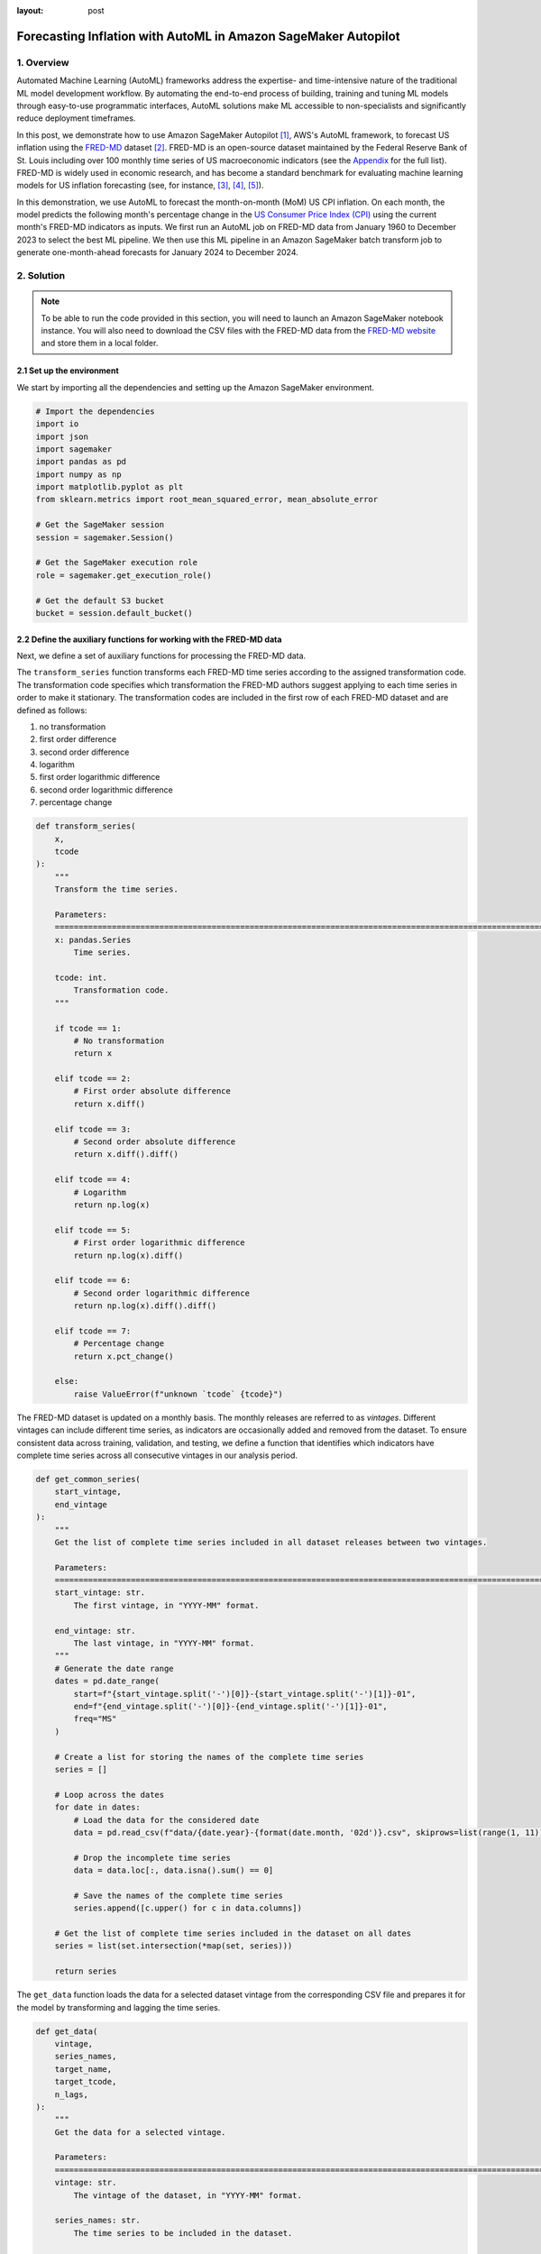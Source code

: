 :layout: post

.. post:: March 20, 2025
    :tags: Time Series Forecasting, Amazon SageMaker, Machine Learning
    :category: AutoML
    :author: Flavia
    :description: Forecast US Inflation with AutoML in Amazon SageMaker Autopilot using the FRED-MD dataset
    :keywords: Time Series Forecasting, Inflation Forecasting, AutoML, Amazon SageMaker Autopilot, FRED-MD
    :image_src: https://machine-learning-blog.s3.eu-west-2.amazonaws.com/inflation_autopilot/architecture_diagram.png
    :image_alt: Architecture diagram showing inflation forecasting with Amazon SageMaker Autopilot using data from FRED MD stored in Amazon S3
    :excerpt: 1


###############################################################################################################
Forecasting Inflation with AutoML in Amazon SageMaker Autopilot
###############################################################################################################

.. raw:: html

    <img
        src="https://machine-learning-blog.s3.eu-west-2.amazonaws.com/inflation_autopilot/architecture_diagram.png"
        style="width:100%"
        alt="Architecture diagram showing inflation forecasting with Amazon SageMaker Autopilot using data from FRED MD stored in Amazon S3"
    >


1. Overview
***************************************************************************************************************

Automated Machine Learning (AutoML) frameworks address the expertise- and time-intensive nature of the traditional ML model development workflow.
By automating the end-to-end process of building, training and tuning ML models through easy-to-use programmatic interfaces,
AutoML solutions make ML accessible to non-specialists and significantly reduce deployment timeframes.

In this post, we demonstrate how to use Amazon SageMaker Autopilot `[1] <#references>`_, AWS's AutoML framework,
to forecast US inflation using the `FRED-MD <https://research.stlouisfed.org/econ/mccracken/fred-databases/>`__ dataset `[2] <#references>`_.
FRED-MD is an open-source dataset maintained by the Federal Reserve Bank of St. Louis
including over 100 monthly time series of US macroeconomic indicators (see the `Appendix <#appendix>`_ for the full list).
FRED-MD is widely used in economic research, and has become a standard benchmark for evaluating machine learning models
for US inflation forecasting (see, for instance, `[3] <#references>`_, `[4] <#references>`_, `[5] <#references>`_).

In this demonstration, we use AutoML to forecast the month-on-month (MoM) US CPI inflation.
On each month, the model predicts the following month's percentage change in the `US Consumer Price Index (CPI) <https://fred.stlouisfed.org/series/CPIAUCSL>`__
using the current month's FRED-MD indicators as inputs.
We first run an AutoML job on FRED-MD data from January 1960 to December 2023 to select the best ML pipeline.
We then use this ML pipeline in an Amazon SageMaker batch transform job to generate one-month-ahead forecasts for January 2024 to December 2024.

2. Solution
***************************************************************************************************************

.. note::

    To be able to run the code provided in this section, you will need to launch an Amazon SageMaker notebook instance.
    You will also need to download the CSV files with the FRED-MD data from the `FRED-MD website <https://research.stlouisfed.org/econ/mccracken/fred-databases/>`__
    and store them in a local folder.

2.1 Set up the environment
===============================================================================================================

We start by importing all the dependencies and setting up the Amazon SageMaker environment.

.. code:: python

    # Import the dependencies
    import io
    import json
    import sagemaker
    import pandas as pd
    import numpy as np
    import matplotlib.pyplot as plt
    from sklearn.metrics import root_mean_squared_error, mean_absolute_error

    # Get the SageMaker session
    session = sagemaker.Session()

    # Get the SageMaker execution role
    role = sagemaker.get_execution_role()

    # Get the default S3 bucket
    bucket = session.default_bucket()

2.2 Define the auxiliary functions for working with the FRED-MD data
===============================================================================================================

Next, we define a set of auxiliary functions for processing the FRED-MD data.

.. raw:: html

    <p>
    <span style="font-weight:600">2.2.1</span>
    <code class="docutils literal notranslate">
    <span class="pre" style="font-weight:600">transform_series</span>
    </code>
    </p>

The ``transform_series`` function transforms each FRED-MD time series according to the assigned transformation code.
The transformation code specifies which transformation the FRED-MD authors suggest applying to each time series in order to make it stationary.
The transformation codes are included in the first row of each FRED-MD dataset and are defined as follows:

1. no transformation
2. first order difference
3. second order difference
4. logarithm
5. first order logarithmic difference
6. second order logarithmic difference
7. percentage change

.. code:: python

    def transform_series(
        x,
        tcode
    ):
        """
        Transform the time series.

        Parameters:
        ========================================================================================================
        x: pandas.Series
            Time series.

        tcode: int.
            Transformation code.
        """

        if tcode == 1:
            # No transformation
            return x

        elif tcode == 2:
            # First order absolute difference
            return x.diff()

        elif tcode == 3:
            # Second order absolute difference
            return x.diff().diff()

        elif tcode == 4:
            # Logarithm
            return np.log(x)

        elif tcode == 5:
            # First order logarithmic difference
            return np.log(x).diff()

        elif tcode == 6:
            # Second order logarithmic difference
            return np.log(x).diff().diff()

        elif tcode == 7:
            # Percentage change
            return x.pct_change()

        else:
            raise ValueError(f"unknown `tcode` {tcode}")

.. raw:: html

    <p>
    <span style="font-weight:600">2.2.2</span>
    <code class="docutils literal notranslate">
    <span class="pre" style="font-weight:600">get_common_series</span>
    </code>
    </p>

The FRED-MD dataset is updated on a monthly basis. The monthly releases are referred to as *vintages*.
Different vintages can include different time series, as indicators are occasionally added and removed from the dataset.
To ensure consistent data across training, validation, and testing, we define a function that identifies
which indicators have complete time series across all consecutive vintages in our analysis period.

.. code:: python

    def get_common_series(
        start_vintage,
        end_vintage
    ):
        """
        Get the list of complete time series included in all dataset releases between two vintages.

        Parameters:
        ========================================================================================================
        start_vintage: str.
            The first vintage, in "YYYY-MM" format.

        end_vintage: str.
            The last vintage, in "YYYY-MM" format.
        """
        # Generate the date range
        dates = pd.date_range(
            start=f"{start_vintage.split('-')[0]}-{start_vintage.split('-')[1]}-01",
            end=f"{end_vintage.split('-')[0]}-{end_vintage.split('-')[1]}-01",
            freq="MS"
        )

        # Create a list for storing the names of the complete time series
        series = []

        # Loop across the dates
        for date in dates:
            # Load the data for the considered date
            data = pd.read_csv(f"data/{date.year}-{format(date.month, '02d')}.csv", skiprows=list(range(1, 11)), index_col=0)

            # Drop the incomplete time series
            data = data.loc[:, data.isna().sum() == 0]

            # Save the names of the complete time series
            series.append([c.upper() for c in data.columns])

        # Get the list of complete time series included in the dataset on all dates
        series = list(set.intersection(*map(set, series)))

        return series

.. raw:: html

    <p>
    <span style="font-weight:600">2.2.3</span>
    <code class="docutils literal notranslate">
    <span class="pre" style="font-weight:600">get_data</span>
    </code>
    </p>

The ``get_data`` function loads the data for a selected dataset vintage from the
corresponding CSV file and prepares it for the model by transforming and lagging
the time series.

.. code:: python

    def get_data(
        vintage,
        series_names,
        target_name,
        target_tcode,
        n_lags,
    ):
        """
        Get the data for a selected vintage.

        Parameters:
        ========================================================================================================
        vintage: str.
            The vintage of the dataset, in "YYYY-MM" format.

        series_names: str.
            The time series to be included in the dataset.

        target_name: string.
            The name of the target time series.

        target_tcode: int.
            The transformation code of the target time series.

        n_lags: int.
            The number of autoregressive lags.
        """
        # Get the file path
        file = f"data/{vintage}.csv"

        # Get the time series
        data = pd.read_csv(file, skiprows=list(range(1, 11)), index_col=0)
        data.index = pd.to_datetime(data.index)
        data.columns = [c.upper() for c in data.columns]
        data = data.loc[:, series_names]

        # Get the transformation codes
        tcodes = pd.read_csv(file, nrows=1, index_col=0)
        tcodes.columns = [c.upper() for c in tcodes.columns]

        # Override the target's transformation code
        tcodes[target_name] = target_tcode

        # Transform the time series
        data = data.apply(lambda x: transform_series(x, tcodes[x.name].item()))

        # Add the lags
        data = data[[target_name]].join(data.shift(periods=list(range(1, 1 + n_lags)), suffix="_LAG"))

        # Drop the missing values resulting from applying the transformations and taking the lags
        data = data.dropna()

        return data

.. raw:: html

    <p>
    <span style="font-weight:600">2.2.4</span>
    <code class="docutils literal notranslate">
    <span class="pre" style="font-weight:600">get_real_time_data</span>
    </code>
    </p>

The vintages are subject to retrospective adjustments, including seasonal adjustments,
inflation adjustments, and backfilling of missing values. As a result,
different vintages can report different values for the same time series on the same date.

To address any potential data leakage, while replicating realistic model usage
where the model makes predictions on newly available data, we construct our
evaluation set using the last month from each consecutive vintage.

This approach is implemented in the ``get_real_time_data`` function, which processes
each vintage using the ``get_data`` function and concatenates the final month from
each vintage into a unique Pandas DataFrame.

.. code:: python

    def get_real_time_data(
        start_vintage,
        end_vintage,
        series_names,
        target_name,
        target_tcode,
        n_lags,
    ):

        """
        Get the real-time data between two vintages.

        Parameters:
        ========================================================================================================
        start_vintage: str.
            The first vintage, in "YYYY-MM" format.

        end_vintage: str.
            The last vintage, in "YYYY-MM" format.

        series_names: str.
            The time series to be included in the dataset.

        target_name: string.
            The name of the target time series.

        target_tcode: int.
            The transformation code of the target time series.

        n_lags: int.
            The number of autoregressive lags.
        """

        # Generate the date range
        dates = pd.date_range(
            start=f"{start_vintage.split('-')[0]}-{start_vintage.split('-')[1]}-01",
            end=f"{end_vintage.split('-')[0]}-{end_vintage.split('-')[1]}-01",
            freq="MS"
        )

        # Get the last month of data for each date in the considered range
        data = pd.concat([
            get_data(
                vintage=f"{date.year}-{format(date.month, '02d')}",
                series_names=series_names,
                target_name=target_name,
                target_tcode=target_tcode,
                n_lags=n_lags,
            ).iloc[-1:]
            for date in dates
        ])

        return data

2.3 Prepare the FRED-MD data and upload it to S3
===============================================================================================================

We now use the functions defined in the previous section for processing the FRED-MD data.

.. note::

    We override the suggested transformation for the US CPI,
    which is second order logarithmic difference (``tcode = 6``),
    as the resulting time series can't be interpreted as an inflation rate.
    We use percentage changes (``tcode = 7``) insted, which results in a
    MoM inflation rate time series.

.. code:: python

    # Define the name of the target time series
    target_name = "CPIAUCSL"

    # Define the transformation code of the target time series
    target_tcode = 7

    # Define the number of autoregressive lags of each time series
    n_lags = 1

After that, we extract the list of complete time series included in all vintages used for the analysis.

.. code:: python

    # Get the list of complete time series included in all vintages from 2023-01 to 2025-01
    series_names = get_common_series(
        start_vintage="2023-01",
        end_vintage="2025-01",
    )

This results in 101 time series, including the target time series.

.. raw:: html

    <p>
    <span style="font-weight:600">2.3.1 Training data</span>
    </p>

For training the candidate models during the AutoML experiment, we use the data from January 1960 to December 2022.

.. code:: python

    # Prepare the training data
    training_data = get_data(
        vintage="2023-01",
        series_names=series_names,
        target_name=target_name,
        target_tcode=target_tcode,
        n_lags=n_lags,
    )

    # Upload the training data to S3
    training_data_s3_uri = session.upload_string_as_file_body(
        body=training_data.to_csv(index=False),
        bucket=bucket,
        key="data/train.csv"
    )

.. raw:: html

    <p>
    <span style="font-weight:600">2.3.2 Validation data</span>
    </p>

For evaluating and ranking the candidate models during the AutoML experiment,
we use the data from January 2023 to December 2023, where the data for each month is
extracted separately from the corresponding vintage.

.. important::

    If the validation data is not provided, SageMaker Autopilot performs cross-validation on the training data.
    However, the generated cross-validation splits may not preserve temporal order, resulting in potentially
    training the model on future data and evaluating it on past data.

.. code:: python

    # Prepare the validation data
    validation_data = get_real_time_data(
        start_vintage="2023-02",
        end_vintage="2024-01",
        series_names=series_names,
        target_name=target_name,
        target_tcode=target_tcode,
        n_lags=n_lags,
    )

    # Upload the validation data to S3
    validation_data_s3_uri = session.upload_string_as_file_body(
        body=validation_data.to_csv(index=False),
        bucket=bucket,
        key="data/valid.csv"
    )

.. raw:: html

    <p>
    <span style="font-weight:600">2.3.3 Test data</span>
    </p>

For testing the best candidate model selected by the AutoML experiment,
we use the data from January 2024 to December 2024, where again the data
for each month is extracted separately from the corresponding vintage.

The testing is performed later by performing a batch transform job with
the best candidate model to generate the test set predictions.

.. important::

    Make sure to exclude the header and to drop the target column from the
    test dataset before uploading it to S3, otherwise the batch transform job will fail.

.. code:: python

    # Prepare the test data
    test_data = get_real_time_data(
        start_vintage="2024-02",
        end_vintage="2025-01",
        series_names=series_names,
        target_name=target_name,
        target_tcode=target_tcode,
        n_lags=n_lags,
    )

    # Upload the test data to S3
    test_data_s3_uri = session.upload_string_as_file_body(
        body=test_data.drop(labels=[target_name], axis=1).to_csv(index=False, header=False),
        bucket=bucket,
        key="data/test.csv"
    )

2.4 Configure and run the AutoML job
===============================================================================================================

We configure the AutoML experiment as a regression task, using mean squared error (MSE) as the validation objective to minimize.
The experiment is run in ensembling mode, so the final pipeline combines multiple algorithms rather than returning a single optimized model.

.. code:: python

    # Define the AutoML job configuration
    automl = sagemaker.automl.automlv2.AutoMLV2(
        problem_config=sagemaker.automl.automlv2.AutoMLTabularConfig(
            target_attribute_name=target_name,
            algorithms_config=["randomforest", "extra-trees", "xgboost", "linear-learner", "nn-torch"],
            mode="ENSEMBLING",
            problem_type="Regression",
        ),
        job_objective={"MetricName": "MSE"},
        base_job_name="us-cpi",
        output_path=f"s3://{bucket}/output/",
        role=role,
        sagemaker_session=session,
    )

    # Run the AutoML job
    automl.fit(
        inputs=[
            sagemaker.automl.automlv2.AutoMLDataChannel(
                s3_data_type="S3Prefix",
                s3_uri=training_data_s3_uri,
                channel_type="training",
                compression_type=None,
                content_type="text/csv;header=present"
            ),
            sagemaker.automl.automlv2.AutoMLDataChannel(
                s3_data_type="S3Prefix",
                s3_uri=validation_data_s3_uri,
                channel_type="validation",
                compression_type=None,
                content_type="text/csv;header=present"
            ),
        ]
    )

After the AutoML job has completed, we can extract the S3 location containing
the model artifacts of the final selected pipeline.

.. code:: python

    # Get the best model
    automl.best_candidate()

The AutoML job automatically generates several reports for each candidate pipeline,
including a model explainability report with the feature importances and a model
quality report with an analysis of the performance on the validation data, which are also saved to S3.

.. raw:: html

    <p>
    <span style="font-weight:600">2.4.1 Model explainability report</span>
    </p>

The model explainability report includes the feature importances calculated using the Kernel SHAP method.
The report shows that the previous month’s CPI inflation is the most influential predictor,
followed by the industrial production for residential utilities and the crude oil price.
Transportation inflation and producer prices for finished consumer goods are also important,
while factors such as initial unemployment claims, the AAA corporate bond spread,
and real money supply are also relevant, though less significant.

.. raw:: html

    <div style="margin: 2em 0em 2em 0em">

    <img
        src="https://machine-learning-blog.s3.eu-west-2.amazonaws.com/inflation_autopilot/feature_importance_plot.png"
        style="width:100%"
        alt="Bar chart of top 10 features by SHAP value"
    >

    <p>
    <span style="font-weight:600">Figure 1:</span>
    <span>Top 10 features by SHAP value.</span>
    </p>

    </div>

.. raw:: html

    <p>
    <span style="font-weight:600">2.4.2 Model quality report</span>
    </p>

The model quality report includes the model’s performance metrics on the validation data as well as several diagnostic plots,
such as actual versus predicted scatter plots and standardized residual plots.
The report shows that the model achieves a root mean squared error (RMSE) of 0.2073%,
a mean absolute error (MAE) of 0.1743% and a 60% R-squared on the validation data.

.. raw:: html

    <div style="margin: 2em 0em 2em 0em">

    <img
        src="https://machine-learning-blog.s3.eu-west-2.amazonaws.com/inflation_autopilot/actual_vs_predicted_plot.png"
        style="width:100%"
        alt="Scatter plot of actual versus predicted US CPI MoM inflation from January 2023 to December 2023"
    >

    <p>
    <span style="font-weight:600">Figure 2:</span>
    <span>Actual versus predicted US CPI MoM inflation from January 2023 to December 2023.</span>
    </p>

    </div>

2.5 Generate the AutoML predictions
===============================================================================================================

We now run a batch transform job with the selected pipeline to generate the forecasts over the test set.

.. code:: python

    # Create the model
    model = automl.create_model(
        name="us-cpi-model",
        sagemaker_session=session,
    )

    # Create the transformer
    transformer = model.transformer(
        instance_count=1,
        instance_type="ml.m5.xlarge",
    )

    # Run the transform job
    transformer.transform(
        data=test_data_s3_uri,
        content_type="text/csv",
    )

2.6 Evaluate the AutoML prediction
===============================================================================================================

After the batch transform job has completed, we can load the forecasts from S3.

.. code:: python

    # Get the AutoML predictions from S3
    predictions = session.read_s3_file(
        bucket=bucket,
        key_prefix=f"{transformer.latest_transform_job.name}/test.csv.out"
    )

    # Cast the predictions to data frame
    predictions = pd.read_csv(io.StringIO(predictions), header=None)
    predictions.index = test_data.index
    predictions.columns = ["Forecast"]

    # Add the actual values to the data frame
    predictions.insert(0, "Actual", test_data[target_name])

.. raw:: html

    <div style="margin: 2em 0em 2em 0em">

    <img
        src="https://machine-learning-blog.s3.eu-west-2.amazonaws.com/inflation_autopilot/forecasts_table.png"
        style="width:55%"
        alt="Table of 1-month-ahead AutoML forecasts of US CPI MoM inflation and historical FRED-MD data"
    >

    <p>
    <span style="font-weight:600">Figure 3:</span>
    <span>1-month-ahead AutoML forecasts of US CPI MoM inflation and historical FRED-MD data.</span>
    </p>

    </div>

.. code:: python

    # Calculate the error metrics
    errors = pd.DataFrame({
        "RMSE": [format(root_mean_squared_error(y_true=predictions["Actual"], y_pred=predictions["Forecast"]), ".4%")],
        "MAE": [format(mean_absolute_error(y_true=predictions["Actual"], y_pred=predictions["Forecast"]), ".4%")]
    })

    # Calculate the correlations between the predictions and the actual values
    correlations = predictions.corr()

The RMSE is 0.1322% while the MAE is 0.0978%. The forecasts display a relatively high
correlation with the data (78% R-squared), even though some significant deviations
are observed on a few months.

.. raw:: html

    <div style="margin: 2em 0em 2em 0em">

    <img
        src="https://machine-learning-blog.s3.eu-west-2.amazonaws.com/inflation_autopilot/forecasts_plot.png"
        style="width:100%"
        alt="Line chart of 1-month-ahead AutoML forecasts of US CPI MoM inflation against historical FRED-MD data from January 2024 to December 2024"
    >

    <p>
    <span style="font-weight:600">Figure 4:</span>
    <span>1-month-ahead AutoML forecasts of US CPI MoM inflation against historical FRED-MD data from January 2024 to December 2024.</span>
    </p>

    </div>

You can download the Amazon SageMaker notebook with the full code from our
`GitHub repository <https://github.com/flaviagiammarino/machine-learning-blog/blob/main/inflation_autopilot/amazon_sagemaker_notebook.ipynb>`__.

References
***************************************************************************************************************

[1] Das, P., Ivkin, N., Bansal, T., Rouesnel, L., Gautier, P., Karnin, Z., Dirac, L., Ramakrishnan, L., Perunicic, A., Shcherbatyi, I. and Wu, W., (2020).
Amazon SageMaker Autopilot: a white box AutoML solution at scale.
In *Proceedings of the Fourth International Workshop on Data Management for End-to-End Machine Learning*, 1-7.
`doi: 10.1145/3399579.3399870 <https://doi.org/10.1145/3399579.3399870>`__.

[2] McCracken, M. W., & Ng, S. (2016). FRED-MD: A monthly database for macroeconomic research.
*Journal of Business & Economic Statistics*, 34(4), 574-589.
`doi: 10.1080/07350015.2015.1086655 <https://doi.org/10.1080/07350015.2015.1086655>`__.

[3] Medeiros, M. C., Vasconcelos, G. F., Veiga, Á., & Zilberman, E. (2021).
Forecasting inflation in a data-rich environment: the benefits of machine learning methods.
*Journal of Business & Economic Statistics*, 39(1), 98-119.
`doi: 10.1080/07350015.2019.1637745 <https://doi.org/10.1080/07350015.2019.1637745>`__.

[4] Hauzenberger, N., Huber, F., & Klieber, K. (2023). Real-time inflation forecasting using non-linear dimension reduction techniques.
*International Journal of Forecasting*, 39(2), 901-921.
`doi: 10.1016/j.ijforecast.2022.03.002 <https://doi.org/10.1016/j.ijforecast.2022.03.002>`__.

[5] Paranhos, L. (2025). Predicting Inflation with Recurrent Neural Networks.
*International Journal of Forecasting*, In press.
`doi: 10.1016/j.ijforecast.2024.07.010 <https://doi.org/10.1016/j.ijforecast.2024.07.010>`__.

Appendix
******************************************

**Group 1: Output and Income.**

==================== ============================================================
Name                 Description
==================== ============================================================
CUMFNS               Capacity Utilization: Manufacturing
INDPRO               IP: Index
IPBUSEQ              IP: Business Equipment
IPCONGD              IP: Consumer Goods
IPDCONGD             IP: Durable Consumer Goods
IPDMAT               IP: Durable Materials
IPFINAL              IP: Final Products (Market Group)
IPFPNSS              IP: Final Products and Nonindustrial Supplies
IPFUELS              IP: Fuels
IPMANSICS            IP: Manufacturing (SIC)
IPMAT                IP: Materials
IPNCONGD             IP: Nondurable Consumer Goods
IPNMAT               IP: Nondurable Materials
IPB51222S            IP: Residential Utilities
RPI                  Real Personal Income
W875RX1              Real personal Income ex Transfer Receipts
==================== ============================================================

**Group 2: Labor Market.**

==================== ============================================================
Name                 Description
==================== ============================================================
USCONS               All Employees: Construction
DMANEMP              All Employees: Durable goods
USFIRE               All Employees: Financial Activities
USGOOD               All Employees: Goods-Producing Industries
USGOVT               All Employees: Government
MANEMP               All Employees: Manufacturing
CES1021000001        All Employees: Mining and Logging:  Mining
NDMANEMP             All Employees: Nondurable goods
USTRADE              All Employees: Retail Trade
SRVPRD               All Employees: Service-Providing Industries
PAYEMS               All Employees: Total nonfarm
USTPU                All Employees: Trade, Transportation & Utilities
USWTRADE             All Employees: Wholesale Trade
UEMPMEAN             Average Duration of Unemployment (Weeks)
CES2000000008        Average Hourly Earnings: Construction
CES0600000008        Average Hourly Earnings: Goods-Producing
CES3000000008        Average Hourly Earnings: Manufacturing
CES0600000007        Average Weekly Hours: Goods-Producing
AWHMAN               Average Weekly Hours: Manufacturing
AWOTMAN              Average Weekly Overtime Hours: Manufacturing
CE16OV               Civilian Employment
CLF16OV              Civilian Labor Force
UNRATE               Civilian Unemployment Rate
UEMP15OV             Civilians Unemployed - 15 Weeks & Over
UEMPLT5              Civilians Unemployed - Less Than 5 Weeks
UEMP15T26            Civilians Unemployed for 15-26 Weeks
UEMP27OV             Civilians Unemployed for 27 Weeks and Over
UEMP5TO14            Civilians Unemployed for 5-14 Weeks
HWI                  Help-Wanted Index for United States
CLAIMSX              Initial Claims
HWIURATIO            Ratio of Help Wanted/No. Unemployed
==================== ============================================================

**Group 3: Consumption and Orders.**

==================== ============================================================
Name                 Description
==================== ============================================================
HOUSTMW              Housing Starts, Midwest
HOUSTNE              Housing Starts, Northeast
HOUSTS               Housing Starts, South
HOUSTW               Housing Starts, West
HOUST                Housing Starts: Total New Privately Owned
PERMIT               New Private Housing Permits (SAAR)
PERMITMW             New Private Housing Permits, Midwest (SAAR)
PERMITNE             New Private Housing Permits, Northeast (SAAR)
PERMITS              New Private Housing Permits, South (SAAR)
PERMITW              New Private Housing Permits, West (SAAR)
==================== ============================================================

**Group 4: Orders and Inventories.**

==================== ============================================================
Name                 Description
==================== ============================================================
UMCSENTX             Consumer Sentiment Index
ACOGNO               New Orders for Consumer Goods
AMDMNOX              New Orders for Durable Goods
ANDENOX              New Orders for Nondefense Capital Goods
CMRMTSPLX            Real Manufacturing and Trade Industries Sales
DPCERA3M086SBEA      Real Personal Consumption Expenditures
RETAILX              Retail and Food Services Sales
BUSINVX              Total Business Inventories
ISRATIOX             Total Business: Inventories to Sales Ratio
AMDMUOX              Unfilled Orders for Durable Goods
==================== ============================================================

**Group 5: Money and Credit**

==================== ============================================================
Name                 Description
==================== ============================================================
BUSLOANS             Commercial and Industrial Loans
DTCOLNVHFNM          Consumer Motor Vehicle Loans Outstanding
M1SL                 M1 Money Stock
M2SL                 M2 Money Stock
BOGMBASE             Monetary Base
CONSPI               Nonrevolving Consumer Credit to Personal Income
REALLN               Real Estate Loans at All Commercial Banks
M2REAL               Real M2 Money Stock
NONBORRES            Reserves Of Depository Institutions
INVEST               Securities in Bank Credit at All Commercial Banks
DTCTHFNM             Total Consumer Loans and Leases Outstanding
NONREVSL             Total Nonrevolving Credit
TOTRESNS             Total Reserves of Depository Institutions
==================== ============================================================

**Group 6: Interest Rates and Exchange Rates**

==================== ============================================================
Name                 Description
==================== ============================================================
T1YFFM               1-Year Treasury C Minus FEDFUNDS
GS1                  1-Year Treasury Rate
T10YFFM              10-Year Treasury C Minus FEDFUNDS
GS10                 10-Year Treasury Rate
CP3MX                3-Month AA Financial Commercial Paper Rate
COMPAPFFX            3-Month Commercial Paper Minus FEDFUNDS
TB3MS                3-Month Treasury Bill
TB3SMFFM             3-Month Treasury C Minus FEDFUNDS
T5YFFM               5-Year Treasury C Minus FEDFUNDS
GS5                  5-Year Treasury Rate
TB6MS                6-Month Treasury Bill
TB6SMFFM             6-Month Treasury C Minus FEDFUNDS
EXCAUSX              Canada / U.S. Foreign Exchange Rate
FEDFUNDS             Effective Federal Funds Rate
EXJPUSX              Japan / U.S. Foreign Exchange Rate
BAAFFM               Moody's Baa Corporate Bond Minus FEDFUNDS
AAAFFM               Moody's Aaa Corporate Bond Minus FEDFUNDS
AAA                  Moody's Seasoned Aaa Corporate Bond Yield
BAA                  Moody's Seasoned Baa Corporate Bond Yield
EXSZUSX              Switzerland / U.S. Foreign Exchange Rate
TWEXAFEGSMTHX        Trade Weighted U.S. Dollar Index
EXUSUKX              U.S. / U.K. Foreign Exchange Rate
==================== ============================================================

**Group 7: Prices**

==================== ============================================================
Name                 Description
==================== ============================================================
CPIAUCSL             CPI: All Items
CPIULFSL             CPI: All Items less food
CUSR0000SA0L5        CPI: All items less medical care
CUSR0000SA0L2        CPI: All items less shelter
CPIAPPSL             CPI: Apparel
CUSR0000SAC          CPI: Commodities
CUSR0000SAD          CPI: Durables
CPIMEDSL             CPI: Medical Care
CUSR0000SAS          CPI: Services
CPITRNSL             CPI: Transportation
OILPRICEX            Crude Oil, Spliced WTI and Cushing
WPSID62              PPI: Crude Materials
WPSFD49502           PPI: Finished Consumer Goods
WPSFD49207           PPI: Finished Goods
WPSID61              PPI: Intermediate Materials
PPICMM               PPI: Metals and metal products
DDURRG3M086SBEA      Personal Consumption Expenditures: Durable goods
DNDGRG3M086SBEA      Personal Consumption Expenditures: Nondurable goods
DSERRG3M086SBEA      Personal Consumption Expenditures: Services
PCEPI                Personal Consumption Expenditures: Chain Index
==================== ============================================================

**Group 8: Stock Market**

==================== ============================================================
Name                 Description
==================== ============================================================
S&P 500              S&Ps Common Stock Price Index: Composite
S&P: INDUST          S&Ps Common Stock Price Index: Industrials
S&P DIV YIELD        S&Ps Composite Common Stock: Dividend Yield
S&P PE RATIO         S&Ps Composite Common Stock: Price-Earnings Ratio
VIXCLSX              VIX
==================== ============================================================
